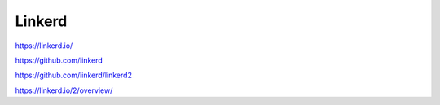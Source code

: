 .. _linkerd:

Linkerd
#######

https://linkerd.io/

https://github.com/linkerd

https://github.com/linkerd/linkerd2

https://linkerd.io/2/overview/